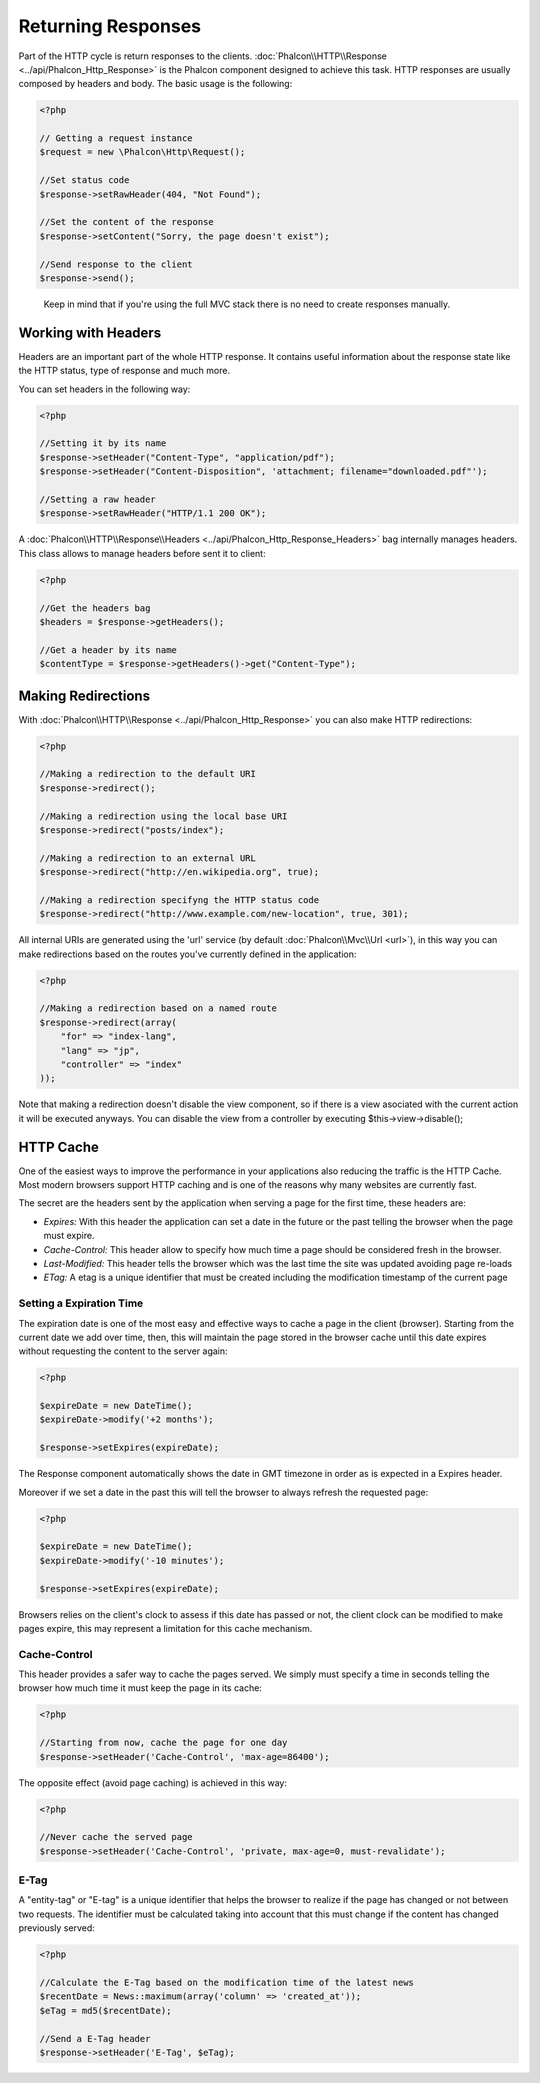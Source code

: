 Returning Responses
===================

Part of the HTTP cycle is return responses to the clients. :doc:`Phalcon\\HTTP\\Response <../api/Phalcon_Http_Response>` is the Phalcon
component designed to achieve this task. HTTP responses are usually composed by headers and body. The basic usage is the following:

.. code-block:: php

    <?php

    // Getting a request instance
    $request = new \Phalcon\Http\Request();

    //Set status code
    $response->setRawHeader(404, "Not Found");

    //Set the content of the response
    $response->setContent("Sorry, the page doesn't exist");

    //Send response to the client
    $response->send();

.. highlights::

    Keep in mind that if you're using the full MVC stack there is no need to create responses manually.

Working with Headers
--------------------
Headers are an important part of the whole HTTP response. It contains useful information about the response state like the HTTP status,
type of response and much more.

You can set headers in the following way:

.. code-block:: php

    <?php

    //Setting it by its name
    $response->setHeader("Content-Type", "application/pdf");
    $response->setHeader("Content-Disposition", 'attachment; filename="downloaded.pdf"');

    //Setting a raw header
    $response->setRawHeader("HTTP/1.1 200 OK");

A :doc:`Phalcon\\HTTP\\Response\\Headers <../api/Phalcon_Http_Response_Headers>` bag internally manages headers. This class
allows to manage headers before sent it to client:

.. code-block:: php

    <?php

    //Get the headers bag
    $headers = $response->getHeaders();

    //Get a header by its name
    $contentType = $response->getHeaders()->get("Content-Type");

Making Redirections
-------------------
With :doc:`Phalcon\\HTTP\\Response <../api/Phalcon_Http_Response>` you can also make HTTP redirections:

.. code-block:: php

    <?php

    //Making a redirection to the default URI
    $response->redirect();

    //Making a redirection using the local base URI
    $response->redirect("posts/index");

    //Making a redirection to an external URL
    $response->redirect("http://en.wikipedia.org", true);

    //Making a redirection specifyng the HTTP status code
    $response->redirect("http://www.example.com/new-location", true, 301);

All internal URIs are generated using the 'url' service (by default :doc:`Phalcon\\Mvc\\Url <url>`), in this way you can make redirections
based on the routes you've currently defined in the application:

.. code-block:: php

    <?php

    //Making a redirection based on a named route
    $response->redirect(array(
        "for" => "index-lang",
        "lang" => "jp",
        "controller" => "index"
    ));

Note that making a redirection doesn't disable the view component, so if there is a view asociated with the current action it
will be executed anyways. You can disable the view from a controller by executing $this->view->disable();

HTTP Cache
----------
One of the easiest ways to improve the performance in your applications also reducing the traffic is the HTTP Cache.
Most modern browsers support HTTP caching and is one of the reasons why many websites are currently fast.

The secret are the headers sent by the application when serving a page for the first time, these headers are:

* *Expires:* With this header the application can set a date in the future or the past telling the browser when the page must expire.
* *Cache-Control:* This header allow to specify how much time a page should be considered fresh in the browser.
* *Last-Modified:* This header tells the browser which was the last time the site was updated avoiding page re-loads
* *ETag:* A etag is a unique identifier that must be created including the modification timestamp of the current page

Setting a Expiration Time
^^^^^^^^^^^^^^^^^^^^^^^^^
The expiration date is one of the most easy and effective ways to cache a page in the client (browser).
Starting from the current date we add over time, then, this will maintain the page stored
in the browser cache until this date expires without requesting the content to the server again:

.. code-block:: php

    <?php

    $expireDate = new DateTime();
    $expireDate->modify('+2 months');

    $response->setExpires(expireDate);

The Response component automatically shows the date in GMT timezone in order as is expected in a Expires header.

Moreover if we set a date in the past this will tell the browser to always refresh the requested page:

.. code-block:: php

    <?php

    $expireDate = new DateTime();
    $expireDate->modify('-10 minutes');

    $response->setExpires(expireDate);

Browsers relies on the client's clock to assess if this date has passed or not, the client clock can be modified to
make pages expire, this may represent a limitation for this cache mechanism.

Cache-Control
^^^^^^^^^^^^^
This header provides a safer way to cache the pages served. We simply must specify a time in seconds telling the browser
how much time it must keep the page in its cache:

.. code-block:: php

    <?php

    //Starting from now, cache the page for one day
    $response->setHeader('Cache-Control', 'max-age=86400');

The opposite effect (avoid page caching) is achieved in this way:

.. code-block:: php

    <?php

    //Never cache the served page
    $response->setHeader('Cache-Control', 'private, max-age=0, must-revalidate');

E-Tag
^^^^^
A "entity-tag" or "E-tag" is a unique identifier that helps the browser to realize if the page has changed or not between two requests.
The identifier must be calculated taking into account that this must change if the content has changed previously served:

.. code-block:: php

    <?php

    //Calculate the E-Tag based on the modification time of the latest news
    $recentDate = News::maximum(array('column' => 'created_at'));
    $eTag = md5($recentDate);

    //Send a E-Tag header
    $response->setHeader('E-Tag', $eTag);


